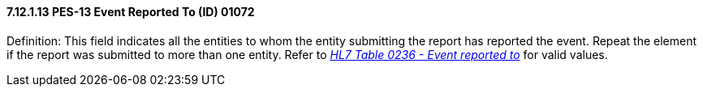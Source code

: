 ==== 7.12.1.13 PES-13 Event Reported To (ID) 01072

Definition: This field indicates all the entities to whom the entity submitting the report has reported the event. Repeat the element if the report was submitted to more than one entity. Refer to file:///E:\V2\v2.9%20final%20Nov%20from%20Frank\V29_CH02C_Tables.docx#HL70236[_HL7 Table 0236 - Event reported to_] for valid values.

